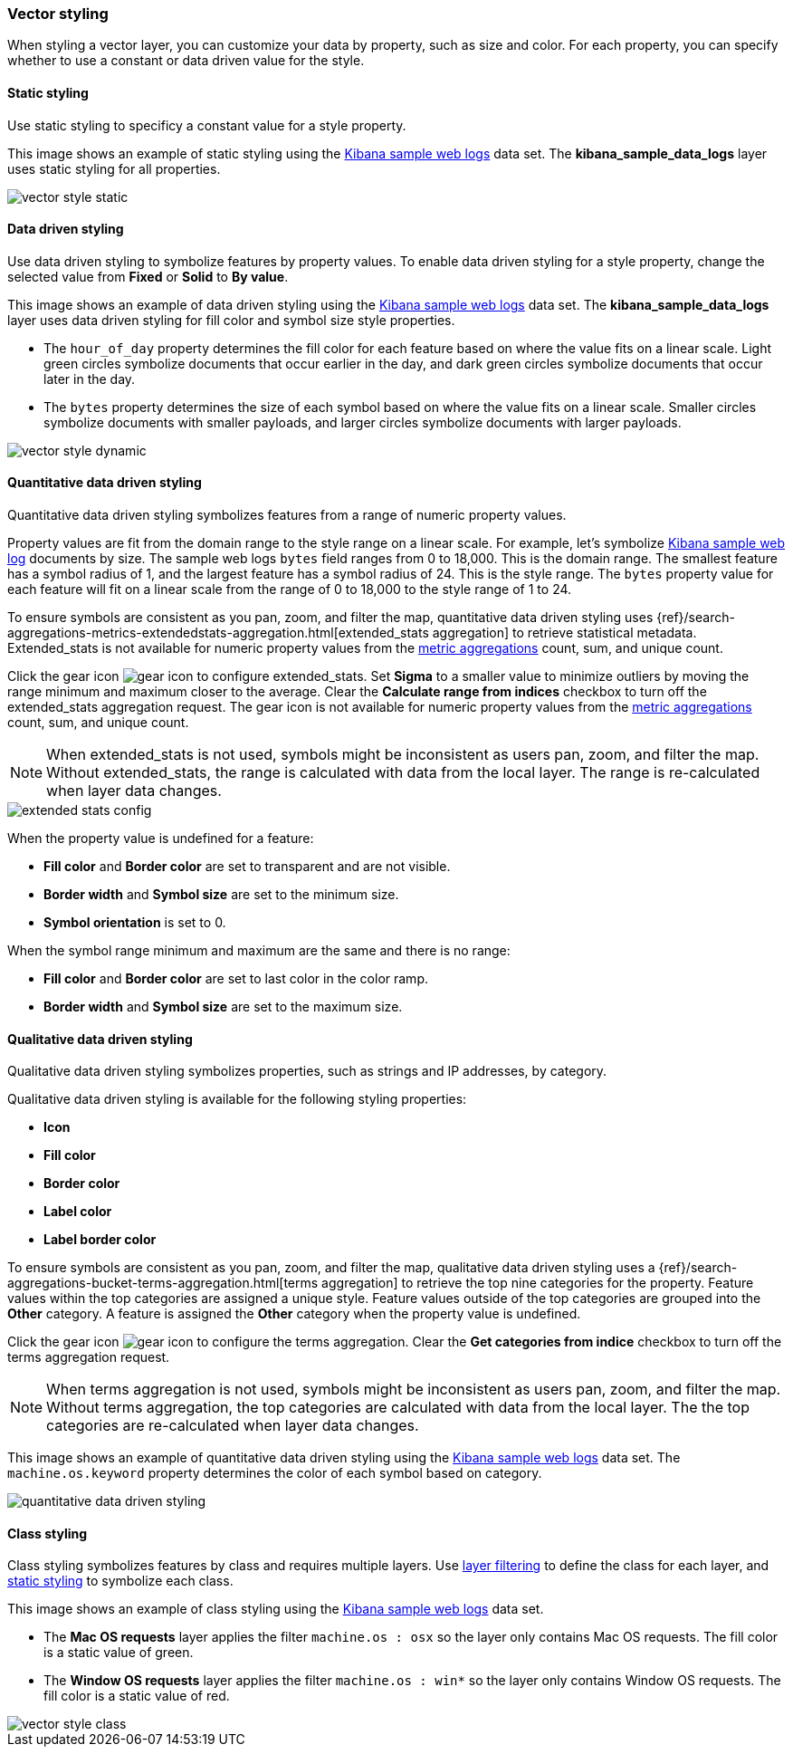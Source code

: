 [role="xpack"]
[[vector-style]]
=== Vector styling

When styling a vector layer, you can customize your data by property, such as size and color.
For each property, you can specify whether to use a constant or data driven value for the style.


[float]
[[maps-vector-style-static]]
==== Static styling

Use static styling to specificy a constant value for a style property.

This image shows an example of static styling using the <<add-sample-data, Kibana sample web logs>> data set.
The *kibana_sample_data_logs* layer uses static styling for all properties.

[role="screenshot"]
image::maps/images/vector_style_static.png[]


[float]
[[maps-vector-style-data-driven]]
==== Data driven styling

Use data driven styling to symbolize features by property values.
To enable data driven styling for a style property, change the selected value from *Fixed* or *Solid* to *By value*.

This image shows an example of data driven styling using the <<add-sample-data, Kibana sample web logs>> data set.
The *kibana_sample_data_logs* layer uses data driven styling for fill color and symbol size style properties.

* The `hour_of_day` property determines the fill color for each feature based on where the value fits on a linear scale.
Light green circles symbolize documents that occur earlier in the day, and dark green circles symbolize documents that occur later in the day.

* The `bytes` property determines the size of each symbol based on where the value fits on a linear scale.
Smaller circles symbolize documents with smaller payloads, and larger circles symbolize documents with larger payloads.

[role="screenshot"]
image::maps/images/vector_style_dynamic.png[]


[float]
[[maps-vector-style-quantitative-data-driven]]
==== Quantitative data driven styling

Quantitative data driven styling symbolizes features from a range of numeric property values.

Property values are fit from the domain range to the style range on a linear scale.
For example, let's symbolize <<add-sample-data, Kibana sample web log>> documents by size.
The sample web logs `bytes` field ranges from 0 to 18,000. This is the domain range.
The smallest feature has a symbol radius of 1, and the largest feature has a symbol radius of 24. This is the style range.
The `bytes` property value for each feature will fit on a linear scale from the range of 0 to 18,000 to the style range of 1 to 24.

To ensure symbols are consistent as you pan, zoom, and filter the map, quantitative data driven styling uses {ref}/search-aggregations-metrics-extendedstats-aggregation.html[extended_stats aggregation] to retrieve statistical metadata. Extended_stats is not available for numeric property values from the <<maps-aggregations, metric aggregations>> count, sum, and unique count.

Click the gear icon image:maps/images/gear_icon.png[] to configure extended_stats. Set *Sigma* to a smaller value to minimize outliers by moving the range minimum and maximum closer to the average. Clear the *Calculate range from indices* checkbox to turn off the extended_stats aggregation request. The gear icon is not available for numeric property values from the <<maps-aggregations, metric aggregations>> count, sum, and unique count.

NOTE: When extended_stats is not used, symbols might be inconsistent as users pan, zoom, and filter the map. Without extended_stats, the range is calculated with data from the local layer. The range is re-calculated when layer data changes.

[role="screenshot"]
image::maps/images/extended_stats_config.png[]

When the property value is undefined for a feature:

* *Fill color* and *Border color* are set to transparent and are not visible.
* *Border width* and *Symbol size* are set to the minimum size.
* *Symbol orientation* is set to 0.

When the symbol range minimum and maximum are the same and there is no range:

* *Fill color* and *Border color* are set to last color in the color ramp.
* *Border width* and *Symbol size* are set to the maximum size.


[float]
[[maps-vector-style-qualitative-data-driven]]
==== Qualitative data driven styling

Qualitative data driven styling symbolizes properties, such as strings and IP addresses, by category.

Qualitative data driven styling is available for the following styling properties:

* *Icon*
* *Fill color*
* *Border color*
* *Label color*
* *Label border color*

To ensure symbols are consistent as you pan, zoom, and filter the map, qualitative data driven styling uses a {ref}/search-aggregations-bucket-terms-aggregation.html[terms aggregation] to retrieve the top nine categories for the property. Feature values within the top categories are assigned a unique style. Feature values outside of the top categories are grouped into the *Other* category. A feature is assigned the *Other* category when the property value is undefined.

Click the gear icon image:maps/images/gear_icon.png[] to configure the terms aggregation. Clear the *Get categories from indice* checkbox to turn off the terms aggregation request.

NOTE: When terms aggregation is not used, symbols might be inconsistent as users pan, zoom, and filter the map. Without terms aggregation, the top categories are calculated with data from the local layer. The the top categories are re-calculated when layer data changes.

This image shows an example of quantitative data driven styling using the <<add-sample-data, Kibana sample web logs>> data set.
The `machine.os.keyword` property determines the color of each symbol based on category.

[role="screenshot"]
image::maps/images/quantitative_data_driven_styling.png[]


[float]
[[maps-vector-style-class]]
==== Class styling

Class styling symbolizes features by class and requires multiple layers.
Use <<maps-layer-based-filtering, layer filtering>> to define the class for each layer, and <<maps-vector-style-static, static styling>> to symbolize each class.

This image shows an example of class styling using the <<add-sample-data, Kibana sample web logs>> data set.

* The *Mac OS requests* layer applies the filter `machine.os : osx` so the layer only contains Mac OS requests.
The fill color is a static value of green.

* The *Window OS requests* layer applies the filter `machine.os : win*` so the layer only contains Window OS requests.
The fill color is a static value of red.

[role="screenshot"]
image::maps/images/vector_style_class.png[]
